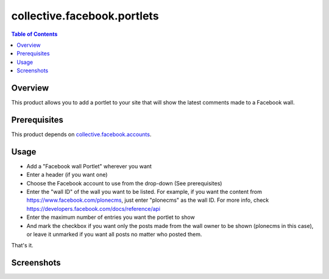 ============================
collective.facebook.portlets
============================

.. contents:: Table of Contents

Overview
--------

This product allows you to add a portlet to your site that will show the
latest comments made to a Facebook wall.

Prerequisites
-------------

This product depends on `collective.facebook.accounts`_.

Usage
-----

- Add a "Facebook wall Portlet" wherever you want
- Enter a header (if you want one)
- Choose the Facebook account to use from the drop-down (See prerequisites)
- Enter the "wall ID" of the wall you want to be listed. For example, if you
  want the content from https://www.facebook.com/plonecms, just enter
  "plonecms" as the wall ID. For more info, check
  https://developers.facebook.com/docs/reference/api
- Enter the maximum number of entries you want the portlet to show
- And mark the checkbox if you want only the posts made from the wall owner to
  be shown (plonecms in this case), or leave it unmarked if you want all posts
  no matter who posted them.

That's it.

Screenshots
-----------

.. image:: wall.png
    :align: center

.. _`collective.facebook.accounts`: http://pypi.python.org/pypi/collective.facebook.accounts

